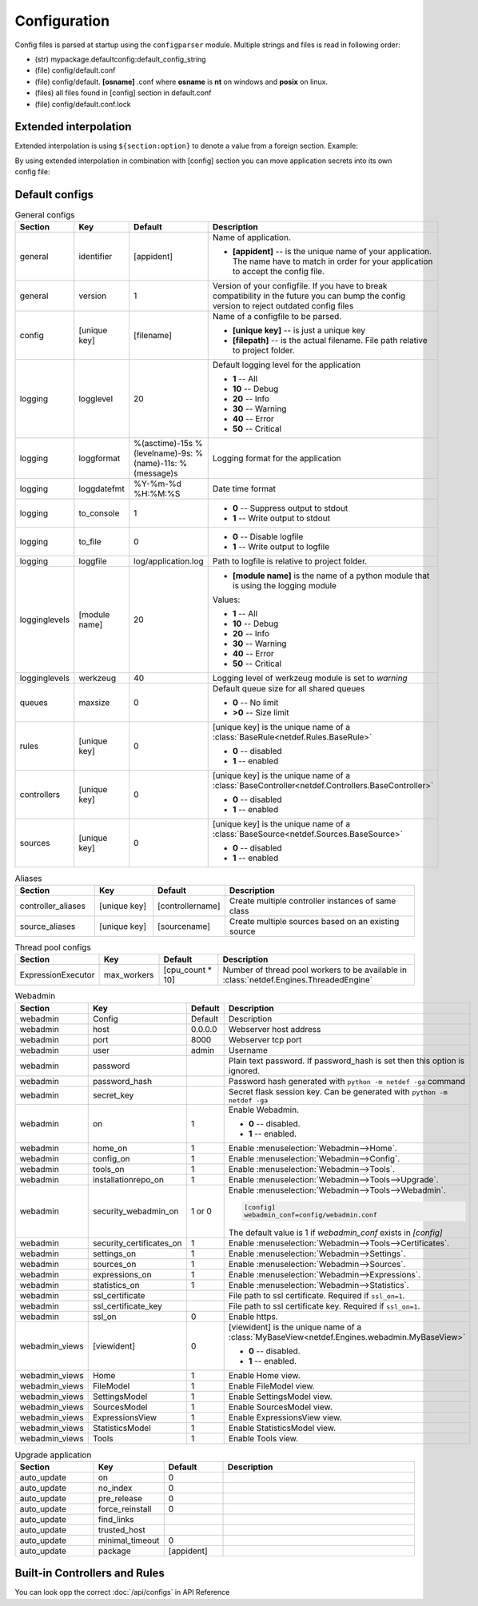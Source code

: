Configuration
=============

Config files is parsed at startup using the ``configparser`` module. Multiple
strings and files is read in following order:

* (str) mypackage.defaultconfig:default_config_string
* (file) config/default.conf
* (file) config/default. **[osname]** .conf where **osname** is **nt** on
  windows and **posix** on linux.
* (files) all files found in [config] section in default.conf
* (file) config/default.conf.lock

Extended interpolation
----------------------

Extended interpolation is using ``${section:option}`` to denote a value from a
foreign section. Example:

.. code-block:: ini
    :caption: default.conf

    [OPCUAClientController]
    endpoint = opc.tcp://${client:host}:${client:port}/freeopcua/server/
    user = ${client:user}
    password = ${client:password}

    [OPCUAServerController]
    endpoint = opc.tcp://${server:host}:${server:port}/freeopcua/server/
    user = ${server:user}
    password = ${server:password}

    [client]
    host = 10.10.1.13
    port = 4841
    user = CommonUser
    password = 7T-SECRET_PASS-PhsTh7yVpV9jKTShAXcOdL8KmO4m3MUY3EPu7

    [server]
    host = 0.0.0.0
    port = 4841
    user = ${client:user}
    password = ${client:password}

By using extended interpolation in combination with [config] section you can
move application secrets into its own config file:

.. code-block:: ini
   :caption: default.conf

    [config]
    secrets_conf = config/secrets.conf

    [OPCUAClientController]
    endpoint = opc.tcp://${client:host}:${client:port}/freeopcua/server/
    user = ${client:user}
    password = ${client:password}

    [OPCUAServerController]
    endpoint = opc.tcp://${server:host}:${server:port}/freeopcua/server/
    user = ${server:user}
    password = ${server:password}

.. code-block:: ini
   :caption: secrets.conf

    [client]
    host = 10.10.1.13
    port = 4841
    user = CommonUser
    password = 7T-SECRET_PASS-PhsTh7yVpV9jKTShAXcOdL8KmO4m3MUY3EPu7

    [server]
    host = 0.0.0.0
    port = 4841
    user = ${client:user}
    password = ${client:password}


Default configs
---------------

.. list-table:: General configs
   :header-rows: 1
   :widths: 20 15 15 50
   
   * - Section
     - Key
     - Default
     - Description

   * - general
     - identifier
     - [appident]
     - Name of application.
       
       * **[appident]** -- is the unique name of your
         application. The name have to match in
         order for your application to accept the
         config file.

   * - general
     - version
     - 1 
     - Version of your configfile. If you have to
       break compatibility in the future you can
       bump the config version to reject
       outdated config files

   * - config
     - [unique key]
     - [filename]
     - Name of a configfile to be parsed.

       * **[unique key]** -- is just a unique key
       * **[filepath]** -- is the actual filename.
         File path relative to project folder.
       
       .. code-block:: ini
          :caption: Example

          [config]
          my_conf = config/my_configuration.conf
          more_things = config/more_configs.conf

   * - logging
     - logglevel
     - 20
     - Default logging level for the application

       * **1** -- All
       * **10** -- Debug
       * **20** -- Info
       * **30** -- Warning
       * **40** -- Error
       * **50** -- Critical

   * - logging
     - loggformat
     - %(asctime)-15s
       %(levelname)-9s:
       %(name)-11s:
       %(message)s
     - Logging format for the application

   * - logging
     - loggdatefmt
     - %Y-%m-%d
       %H:%M:%S
     - Date time format

   * - logging
     - to_console
     - 1
     - 
       * **0** -- Suppress output to stdout
       * **1** -- Write output to stdout

   * - logging
     - to_file
     - 0
     - 
       * **0** -- Disable logfile
       * **1** -- Write output to logfile

   * - logging
     - loggfile
     - log/application.log
     - Path to logfile is relative to
       project folder.

   * - logginglevels
     - [module name]
     - 20
     - * **[module name]** is the name of a python module that is using the
         logging module
       
       Values:

       * **1** -- All
       * **10** -- Debug
       * **20** -- Info
       * **30** -- Warning
       * **40** -- Error
       * **50** -- Critical

       .. code-block:: ini
          :caption: Example

          [logginglevels]
          werkzeug = 40
          InternalController = 10

   * - logginglevels
     - werkzeug
     - 40
     - Logging level of werkzeug module is set
       to *warning*

   * - queues
     - maxsize
     - 0
     - Default queue size for all shared queues
       
       * **0** -- No limit
       * **>0** -- Size limit

   * - rules
     - [unique key]
     - 0
     - [unique key] is the unique name of a
       :class:`BaseRule<netdef.Rules.BaseRule>`

       * **0** -- disabled
       * **1** -- enabled

       .. code-block:: ini
          :caption: Example

           [rules]
           CSVRule = 1

   * - controllers
     - [unique key]
     - 0
     - [unique key] is the unique name of a
       :class:`BaseController<netdef.Controllers.BaseController>`
       
       * **0** -- disabled
       * **1** -- enabled
       
       .. code-block:: ini
          :caption: Example

          [controllers]
          InternalController = 1

   * - sources
     - [unique key]
     - 0
     - [unique key] is the unique name of a
       :class:`BaseSource<netdef.Sources.BaseSource>`
       
       * **0** -- disabled
       * **1** -- enabled
       
       .. code-block:: ini
          :caption: Example

          [sources]
          IntegerSource = 1

.. list-table:: Aliases
   :header-rows: 1
   :widths: 20 15 15 50

   * - Section
     - Key
     - Default
     - Description

   * - controller_aliases
     - [unique key]
     - [controllername]
     - Create multiple controller
       instances of same class
       
       .. code-block:: ini
          :caption: Example
        
          [controllers]
          CommTestController = 1
         
          [controller_aliases]
          FastPingController=CommTestController
          SlowPingController=CommTestController

   * - source_aliases
     - [unique key]
     - [sourcename]
     - Create multiple sources based on
       an existing source
       
       .. code-block:: ini
          :caption: Example

          [sources]
          IntegerSource = 1
       
          [source_aliases]
          IntStatusSource = IntegerSource
          IntCommandSource = IntegerSource

.. list-table:: Thread pool configs
   :header-rows: 1
   :widths: 20 15 15 50
   
   * - Section
     - Key
     - Default
     - Description

   * - ExpressionExecutor
     - max_workers
     - [cpu_count * 10]
     - Number of thread pool workers to be
       available in
       :class:`netdef.Engines.ThreadedEngine`

.. config-webadmin-marker-start

.. list-table:: Webadmin
   :header-rows: 1
   :widths: 20 15 15 50

   * - Section
     - Key
     - Default
     - Description

   * - webadmin
     - Config
     - Default
     - Description
     
   * - webadmin
     - host
     - 0.0.0.0
     - Webserver host address
     
   * - webadmin
     - port
     - 8000
     - Webserver tcp port
     
   * - webadmin
     - user
     - admin
     - Username
     
   * - webadmin
     - password
     - 
     - Plain text password. If password_hash is set
       then this option is ignored.
     
   * - webadmin
     - password_hash
     - 
     - Password hash generated with
       ``python -m netdef -ga`` command
     
   * - webadmin
     - secret_key
     - 
     - Secret flask session key.
       Can be generated with
       ``python -m netdef -ga``
     
   * - webadmin
     - on
     - 1
     - Enable Webadmin.
       
       * **0** -- disabled.
       * **1** -- enabled.
     
   * - webadmin
     - home_on
     - 1
     - Enable :menuselection:`Webadmin-->Home`.
     
   * - webadmin
     - config_on
     - 1
     - Enable :menuselection:`Webadmin-->Config`.
     
   * - webadmin
     - tools_on
     - 1
     - Enable :menuselection:`Webadmin-->Tools`.

   * - webadmin
     - installationrepo_on
     - 1
     - Enable :menuselection:`Webadmin-->Tools-->Upgrade`.

   * - webadmin
     - security_webadmin_on
     - 1 or 0
     - Enable :menuselection:`Webadmin-->Tools-->Webadmin`.

       .. code-block:: ini
       
         [config]
         webadmin_conf=config/webadmin.conf
       
       The default value is 1 if *webadmin_conf* exists in *[config]*

   * - webadmin
     - security_certificates_on
     - 1
     - Enable :menuselection:`Webadmin-->Tools-->Certificates`.
     
   * - webadmin
     - settings_on
     - 1
     - Enable :menuselection:`Webadmin-->Settings`.
     
   * - webadmin
     - sources_on
     - 1
     - Enable :menuselection:`Webadmin-->Sources`.
     
   * - webadmin
     - expressions_on
     - 1
     - Enable :menuselection:`Webadmin-->Expressions`.
     
   * - webadmin
     - statistics_on
     - 1
     - Enable :menuselection:`Webadmin-->Statistics`.
     
   * - webadmin
     - ssl_certificate
     - 
     - File path to ssl certificate.
       Required if ``ssl_on=1``.
     
   * - webadmin
     - ssl_certificate_key
     - 
     - File path to ssl certificate key.
       Required if ``ssl_on=1``.
     
   * - webadmin
     - ssl_on
     - 0
     - Enable https.
     
   * - webadmin_views
     - [viewident]
     - 0
     - [viewident] is the unique name of a
       :class:`MyBaseView<netdef.Engines.webadmin.MyBaseView>`

       * **0** -- disabled.
       * **1** -- enabled.

       .. code-block:: ini
          :caption: Example

          [webadmin_views]
          Home = 1

   * - webadmin_views
     - Home
     - 1
     - Enable Home view.

   * - webadmin_views
     - FileModel
     - 1
     - Enable FileModel view.

   * - webadmin_views
     - SettingsModel
     - 1
     - Enable SettingsModel view.

   * - webadmin_views
     - SourcesModel
     - 1
     - Enable SourcesModel view.

   * - webadmin_views
     - ExpressionsView
     - 1
     - Enable ExpressionsView view.

   * - webadmin_views
     - StatisticsModel
     - 1
     - Enable StatisticsModel view.

   * - webadmin_views
     - Tools
     - 1
     - Enable Tools view.

.. config-webadmin-marker-end


.. list-table:: Upgrade application
   :header-rows: 1
   :widths: 20 15 15 50

   * - Section
     - Key
     - Default
     - Description
     
   * - auto_update
     - on
     - 0
     - 

   * - auto_update
     - no_index
     - 0
     -

   * - auto_update
     - pre_release
     - 0
     -

   * - auto_update
     - force_reinstall
     - 0
     -

   * - auto_update
     - find_links
     - 
     -

   * - auto_update
     - trusted_host
     - 
     - |

   * - auto_update
     - minimal_timeout
     - 0
     -

   * - auto_update
     - package
     - [appident]
     -

Built-in Controllers and Rules
------------------------------

You can look opp the correct :doc:`/api/configs` in API Reference
